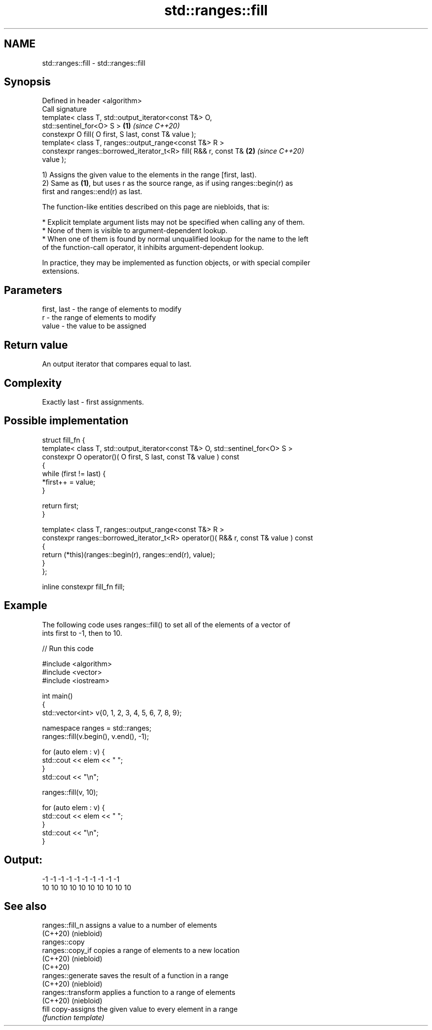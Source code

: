 .TH std::ranges::fill 3 "2022.07.31" "http://cppreference.com" "C++ Standard Libary"
.SH NAME
std::ranges::fill \- std::ranges::fill

.SH Synopsis
   Defined in header <algorithm>
   Call signature
   template< class T, std::output_iterator<const T&> O,
   std::sentinel_for<O> S >                                           \fB(1)\fP \fI(since C++20)\fP
   constexpr O fill( O first, S last, const T& value );
   template< class T, ranges::output_range<const T&> R >
   constexpr ranges::borrowed_iterator_t<R> fill( R&& r, const T&     \fB(2)\fP \fI(since C++20)\fP
   value );

   1) Assigns the given value to the elements in the range [first, last).
   2) Same as \fB(1)\fP, but uses r as the source range, as if using ranges::begin(r) as
   first and ranges::end(r) as last.

   The function-like entities described on this page are niebloids, that is:

     * Explicit template argument lists may not be specified when calling any of them.
     * None of them is visible to argument-dependent lookup.
     * When one of them is found by normal unqualified lookup for the name to the left
       of the function-call operator, it inhibits argument-dependent lookup.

   In practice, they may be implemented as function objects, or with special compiler
   extensions.

.SH Parameters

   first, last - the range of elements to modify
   r           - the range of elements to modify
   value       - the value to be assigned

.SH Return value

   An output iterator that compares equal to last.

.SH Complexity

   Exactly last - first assignments.

.SH Possible implementation

   struct fill_fn {
     template< class T, std::output_iterator<const T&> O, std::sentinel_for<O> S >
     constexpr O operator()( O first, S last, const T& value ) const
     {
         while (first != last) {
             *first++ = value;
         }

         return first;
     }

     template< class T, ranges::output_range<const T&> R >
     constexpr ranges::borrowed_iterator_t<R> operator()( R&& r, const T& value ) const
     {
       return (*this)(ranges::begin(r), ranges::end(r), value);
     }
   };

   inline constexpr fill_fn fill;

.SH Example

   The following code uses ranges::fill() to set all of the elements of a vector of
   ints first to -1, then to 10.


// Run this code

 #include <algorithm>
 #include <vector>
 #include <iostream>

 int main()
 {
     std::vector<int> v{0, 1, 2, 3, 4, 5, 6, 7, 8, 9};

     namespace ranges = std::ranges;
     ranges::fill(v.begin(), v.end(), -1);

     for (auto elem : v) {
         std::cout << elem << " ";
     }
     std::cout << "\\n";

     ranges::fill(v, 10);

     for (auto elem : v) {
         std::cout << elem << " ";
     }
     std::cout << "\\n";
 }

.SH Output:

 -1 -1 -1 -1 -1 -1 -1 -1 -1 -1
 10 10 10 10 10 10 10 10 10 10

.SH See also

   ranges::fill_n    assigns a value to a number of elements
   (C++20)           (niebloid)
   ranges::copy
   ranges::copy_if   copies a range of elements to a new location
   (C++20)           (niebloid)
   (C++20)
   ranges::generate  saves the result of a function in a range
   (C++20)           (niebloid)
   ranges::transform applies a function to a range of elements
   (C++20)           (niebloid)
   fill              copy-assigns the given value to every element in a range
                     \fI(function template)\fP
